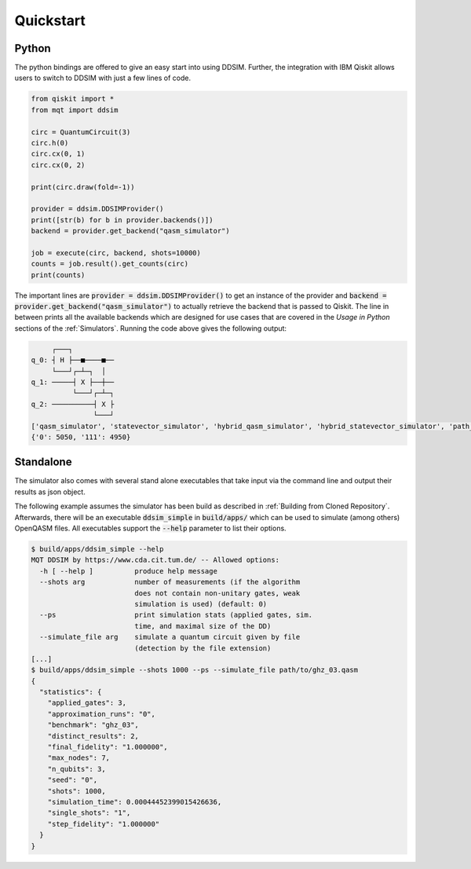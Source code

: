 Quickstart
==========

Python
######

The python bindings are offered to give an easy start into using DDSIM.
Further, the integration with IBM Qiskit allows users to switch to DDSIM with just a few lines of code.

.. code-block:: python

    from qiskit import *
    from mqt import ddsim

    circ = QuantumCircuit(3)
    circ.h(0)
    circ.cx(0, 1)
    circ.cx(0, 2)

    print(circ.draw(fold=-1))

    provider = ddsim.DDSIMProvider()
    print([str(b) for b in provider.backends()])
    backend = provider.get_backend("qasm_simulator")

    job = execute(circ, backend, shots=10000)
    counts = job.result().get_counts(circ)
    print(counts)

The important lines are :code:`provider = ddsim.DDSIMProvider()` to get an instance of the provider and
:code:`backend = provider.get_backend("qasm_simulator")` to actually retrieve the backend that is passed to Qiskit.
The line in between prints all the available backends which are designed for use cases that are covered in the *Usage in Python* sections
of the :ref:`Simulators`.
Running the code above gives the following output:

.. code-block::

         ┌───┐
    q_0: ┤ H ├──■────■──
         └───┘┌─┴─┐  │
    q_1: ─────┤ X ├──┼──
              └───┘┌─┴─┐
    q_2: ──────────┤ X ├
                   └───┘
    ['qasm_simulator', 'statevector_simulator', 'hybrid_qasm_simulator', 'hybrid_statevector_simulator', 'path_sim_qasm_simulator', 'path_sim_statevector_simulator', 'unitary_simulator']
    {'0': 5050, '111': 4950}


Standalone
##########

The simulator also comes with several stand alone executables that take input via the command line and output their
results as json object.

The following example assumes the simulator has been build as described in :ref:`Building from Cloned Repository`.
Afterwards, there will be an executable :code:`ddsim_simple` in :code:`build/apps/` which can be used to simulate
(among others) OpenQASM files. All executables support the :code:`--help` parameter to list their options.

.. code-block:: console

    $ build/apps/ddsim_simple --help
    MQT DDSIM by https://www.cda.cit.tum.de/ -- Allowed options:
      -h [ --help ]          produce help message
      --shots arg            number of measurements (if the algorithm
                             does not contain non-unitary gates, weak
                             simulation is used) (default: 0)
      --ps                   print simulation stats (applied gates, sim.
                             time, and maximal size of the DD)
      --simulate_file arg    simulate a quantum circuit given by file
                             (detection by the file extension)
    [...]
    $ build/apps/ddsim_simple --shots 1000 --ps --simulate_file path/to/ghz_03.qasm
    {
      "statistics": {
        "applied_gates": 3,
        "approximation_runs": "0",
        "benchmark": "ghz_03",
        "distinct_results": 2,
        "final_fidelity": "1.000000",
        "max_nodes": 7,
        "n_qubits": 3,
        "seed": "0",
        "shots": 1000,
        "simulation_time": 0.00044452399015426636,
        "single_shots": "1",
        "step_fidelity": "1.000000"
      }
    }
